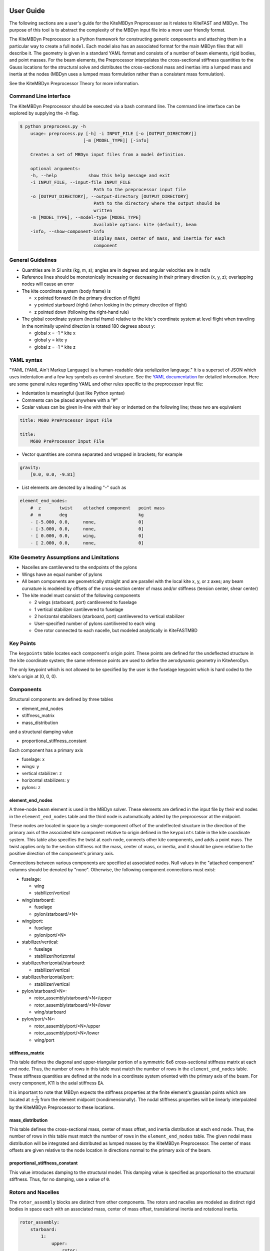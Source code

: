 
User Guide
~~~~~~~~~~
The following sections are a user's guide for the KiteMBDyn
Preprocessor as it relates to KiteFAST and MBDyn. The purpose
of this tool is to abstract the complexity of the MBDyn input
file into a more user friendly format.

The KiteMBDyn Preprocessor is a Python framework for constructing generic
``components`` and attaching them in a particular way to create a full
``model``. Each model also has an associated format for the main MBDyn
files that will describe it. The geometry is given in a standard YAML format
and consists of a number of beam elements, rigid bodies, and point masses.
For the beam elements, the Preprocessor interpolates the cross-sectional
stiffness quantities to the Gauss locations for the structural solve and
distributes the cross-sectional mass and inertias into a lumped mass and
inertia at the nodes (MBDyn uses a lumped mass formulation rather than a
consistent mass formulation).

See the KiteMBDyn Preprocessor Theory for more information.

Command Line interface
----------------------
The KiteMBDyn Preprocessor should be executed via a bash command line.
The command line interface can be explored by supplying the `-h` flag.

.. code-block:: bash

    $ python preprocess.py -h
        usage: preprocess.py [-h] -i INPUT_FILE [-o [OUTPUT_DIRECTORY]]
                            [-m [MODEL_TYPE]] [-info]

        Creates a set of MBDyn input files from a model definition.

        optional arguments:
        -h, --help            show this help message and exit
        -i INPUT_FILE, --input-file INPUT_FILE
                                Path to the preprocessor input file
        -o [OUTPUT_DIRECTORY], --output-directory [OUTPUT_DIRECTORY]
                                Path to the directory where the output should be
                                written
        -m [MODEL_TYPE], --model-type [MODEL_TYPE]
                                Available options: kite (default), beam
        -info, --show-component-info
                                Display mass, center of mass, and inertia for each
                                component

General Guidelines
------------------
- Quantities are in SI units (kg, m, s); angles are in degrees and angular
  velocities are in rad/s
- Reference lines should be monotonically increasing or decreasing in their
  primary direction (x, y, z); overlapping nodes will cause an error
- The kite coordinate system (body frame) is

  - x pointed forward (in the primary direction of flight)
  - y pointed starboard (right) (when looking in the primary direction of
    flight)
  - z pointed down (following the right-hand rule)

- The global coordinate system (inertial frame) relative to the kite's
  coordinate system at level flight when traveling in the nominally upwind
  direction is rotated 180 degrees about y:

  - global x = -1 * kite x
  - global y =      kite y
  - global z = -1 * kite z

YAML syntax
-----------
"YAML (YAML Ain't Markup Language) is a human-readable data serialization
language." It is a superset of JSON which uses indentation and a few key
symbols as control structure.
See the `YAML documentation <https://pyyaml.org/wiki/PyYAMLDocumentation>`_
for detailed information. Here are some general rules regarding YAML and other
rules specific to the preprocessor input file:

- Indentation is meaningful (just like Python syntax)
- Comments can be placed anywhere with a "#"
- Scalar values can be given in-line with their key or indented on the
  following line; these two are equivalent

.. code-block:: yaml

    title: M600 PreProcessor Input File

    title:
        M600 PreProcessor Input File

- Vector quantities are comma separated and wrapped in brackets; for example

.. code-block:: yaml

    gravity:
        [0.0, 0.0, -9.81]

- List elements are denoted by a leading "-" such as

.. code-block:: yaml

    element_end_nodes:
        #  z       twist    attached component   point mass
        #  m       deg                           kg
        - [-5.000, 0.0,     none,                0]
        - [-3.000, 0.0,     none,                0]
        - [ 0.000, 0.0,     wing,                0]
        - [ 2.000, 0.0,     none,                0]

Kite Geometry Assumptions and Limitations
-----------------------------------------
- Nacelles are cantilevered to the endpoints of the pylons
- Wings have an equal number of pylons
- All beam components are geometrically straight and are parallel with the
  local kite x, y, or z axes; any beam curvature is modeled by offsets of the
  cross-section center of mass and/or stiffness (tension center, shear center)
- The kite model must consist of the following components

  - 2 wings (starboard, port) cantilevered to fuselage
  - 1 vertical stabilizer cantilevered to fuselage
  - 2 horizontal stabilizers (starboard, port) cantilevered to vertical
    stabilizer
  - User-specified number of pylons cantilivered to each wing
  - One rotor connected to each nacelle, but modeled analytically in
    KiteFASTMBD

Key Points
----------
The ``keypoints`` table locates each component's origin point. These points
are defined for the undeflected structure in the kite coordinate system; the
same reference points are used to define the aerodynamic geometry in
KiteAeroDyn.

The only keypoint which is not allowed to be specified by the user is the
fuselage keypoint which is hard coded to the kite's origin at (0, 0, 0).

Components
----------
Structural components are defined by three tables

- element_end_nodes
- stiffness_matrix
- mass_distribution

and a structural damping value

- proportional_stiffness_constant

Each component has a primary axis

- fuselage: x
- wings: y
- vertical stabilizer: z
- horizontal stabilizers: y
- pylons: z

element_end_nodes
+++++++++++++++++
A three-node beam element is used in the MBDyn solver. These elements are
defined in the input file by their end nodes in the ``element_end_nodes`` table
and the third node is automatically added by the preprocessor at the midpoint.

These nodes are located in space by a single-component offset of the
undeflected structure in the direction of the primary axis of the associated
kite component relative to origin defined in the ``keypoints`` table in the
kite coordinate system. This table also specifies the twist at each node,
connects other kite components, and adds a point mass. The twist applies only
to the section stiffness not the mass, center of mass, or inertia, and it
should be given relative to the positive direction of the component's primary
axis.

Connections between various components are specified at associated nodes. Null
values in the "attached component" columns should be denoted by "none".
Otherwise, the following component connections must exist:

- fuselage:

  - wing
  - stabilizer/vertical

- wing/starboard:

  - fuselage
  - pylon/starboard/<N>

- wing/port:

  - fuselage
  - pylon/port/<N>

- stabilizer/vertical:

  - fuselage
  - stabilizer/horizontal

- stabilizer/horizontal/starboard:

  - stabilizer/vertical

- stabilizer/horizontal/port:

  - stabilizer/vertical

- pylon/starboard/<N>:

  - rotor_assembly/starboard/<N>/upper
  - rotor_assembly/starboard/<N>/lower
  - wing/starboard

- pylon/port/<N>:

  - rotor_assembly/port/<N>/upper
  - rotor_assembly/port/<N>/lower
  - wing/port

stiffness_matrix
++++++++++++++++
This table defines the diagonal and upper-triangular portion of a symmetric 6x6
cross-sectional stiffness matrix at each end node. Thus, the number of rows in
this table must match the number of rows in the ``element_end_nodes`` table.
These stiffness quantities are defined at the node in a coordinate system
oriented with the primary axis of the beam. For every component, K11 is
the axial stiffness ``EA``.

It is important to note that MBDyn expects the stiffness properties at the
finite element's gaussian points which are located at
:math:`\pm\frac{1}{\sqrt{3}}` from the element midpoint (nondimensionally).
The nodal stiffness properties will be linearly interpolated by the
KiteMBDyn Preprocessor to these locations.

mass_distribution
+++++++++++++++++
This table defines the cross-sectional mass, center of mass offset, and inertia
distribution at each end node. Thus, the number of rows in this table must
match the number of rows in the ``element_end_nodes`` table. The given nodal
mass distribution will be integrated and distributed as lumped masses by the
KiteMBDyn Preprocessor. The center of mass offsets are given relative to the
node location in directions normal to the primary axis of the beam.

proportional_stiffness_constant
+++++++++++++++++++++++++++++++
This value introduces damping to the structural model. This damping value
is specified as proportional to the structural stiffness. Thus, for no damping,
use a value of ``0``.

Rotors and Nacelles
-------------------
The ``rotor_assembly`` blocks are distinct from other components. The rotors
and nacelles are modeled as distinct rigid bodies in space each with an
associated mass, center of mass offset, translational inertia and rotational
inertia.

.. code-block:: yaml

    rotor_assembly:
        starboard:
            1:
                upper:
                    rotor:
                        mass_properties:
                            # [mass, Cmx,  I_rot, I_trans]
                            # [  kg,   m, kg*m^2,  kg*m^2]
                            [7.700, 0.0, 1.610, 0.805]

                    nacelle:
                        mass_properties:
                            # [mass, Cmx, Cmy, Cmz,    Ixx,    Iyy,    Izz,    Ixy,    Ixz,    Iyz]
                            # [  kg,   m,   m,   m, kg*m^2, kg*m^2, kg*m^2, kg*m^2, kg*m^2, kg*m^2]
                            [55.150, 0.0, 0.0, 0.0, 0.0, 0.0, 0.0, 0.0, 0.0, 0.0]

                lower:
                    rotor:
                        mass_properties:
                            # [mass, Cmx, I_rot, I_trans]
                            # [  kg,   m, kg*m^2,  kg*m^2]
                            [7.700, 0.0, 1.610, 0.805]

                    nacelle:
                        mass_properties:
                            # [mass, Cmx, Cmy, Cmz,    Ixx,    Iyy,    Izz,    Ixy,    Ixz,    Iyz]
                            # [  kg,   m,   m,   m, kg*m^2, kg*m^2, kg*m^2, kg*m^2, kg*m^2, kg*m^2]
                            [55.150, 0.0, 0.0, 0.0, 0.0, 0.0, 0.0, 0.0, 0.0, 0.0]

Platform
--------
Similar to the rotors, the ``platform`` block models a single body in space
with an associates mass, center of mass offset, translational inertia and
rotational inertia.

Though one point mass is modeled, two points must be given. In additional to
the node location, an IMU location is also supplied and passed to KiteFAST.

.. code-block:: yaml

    platform:
        mass_properties:
            # [mass, CM offset, translational intertia, rotational inertia]
            [7.700, 0.0, 1.610, 0.805]

        node_location:
            [0.0, 0.0, 0.0]

        imu_location:
            [1.0, 1.0, 1.0]

Simulation Controls
-------------------
Various simulation controls for the MBDyn and KiteFAST portions of the
simulation are given in the ``simulation_controls`` section. These are
generally passed directly to the appropriate portions of the software
and are not modified by the preprocessor except where indicated below.
Thus, various types of data can generally be interchanged. For example,
most fields allow for their values to be a number wrapped in quotes ("10")
or a numeric value (10). This is useful in fields where MBDyn allows various
forms of input like ``max_iterations``.

fast_submodules, fast_submodule_input_files
+++++++++++++++++++++++++++++++++++++++++++
Settings for enabling the various modules of the system and specifying the
necessary file locations.

.. code-block:: yaml

    fast_submodules:
        kiteaerodyn: true
        inflowwind: true
        moordyn: true
        controller: true

    fast_submodule_input_files:
        kiteaerodyn_input: "../kiteaerodyn/simple_m600_model.inp"
        inflowwind_input: "../kiteinflow/kiteInflowWind.dat"
        moordyn_input: "../kitemooring/m600-MoorDyn.dat"
        controller_input: "../../../../build/modules/kitefast-controller/libkitefastcontroller_controller.so"

print_kitefast_summary_file, kitefast_output_file_root_name
+++++++++++++++++++++++++++++++++++++++++++++++++++++++++++
Settings for the KiteFAST output.

.. code-block:: yaml

    print_kitefast_summary_file:
        false

    kitefast_output_file_root_name:
        "KiteFast"

kiteaerodyn_interpolation_order
+++++++++++++++++++++++++++++++
Order of interpolation/extrapolation for KiteAeroDyn outputs.

- 0: Hold KiteAeroDyn input/outputs between KiteAeroDyn calls
- 1: Linearly interpolate inputs/outputs
- 2: Quadratic interpolation of inputs/outputs

.. code-block:: yaml

    kiteaerodyn_interpolation_order:
        0

time
++++
Time settings for the simulation. These are important to both MBDyn and
KiteFAST.  A ``timestep`` of 1e-3 is a good starting point, though some
models may be able to use 2e-3.

.. code-block:: yaml

    time:
        timestep:
            1e-3

        final:
            60

Solver Settings
+++++++++++++++
These solver settings are relevant only to MBDyn.

The ``tolerance`` is the threshold for convergence in the iterative residual
and ``max_iterations`` is the number of iterations to complete before
aborting the simulation if the tolerance is not reached. For the ``tolerance``,
an additional option is available for whereby specifying "N, at most" avoids
the residual check and completes N number of iterations (this can help catch
diverging solutions). If the final residual is less than the first residual,
the time marching continues.

For onshore models, no more than 10 iterations are typically required
(higher complexity models may require more iterations).

.. tip::

  Watch the ``kitemain.out`` file (using ``tail -f`` at the command
  line) to see if the residual and iteration count are stable, then adjust
  ``timestep`` and ``max_iterations`` as necessary.

The ``derivatives`` block configures the "derivates solution" step that is
executed by MBDyn after initial assembly of the model and before the simulation
begins. This step is described in the MBDyn user guide:

.. epigraph::

    The system is solved with the kinematic unknowns
    constrained, in order to properly determine the dynamic unknowns, namely
    momenta and constraint reactions. For this purpose, the coefficient that
    relates the state perturbation to the derivative perturbation
    must be set to a value that is small enough to allow the determination
    of accurate derivatives with very small change in the states. This
    coefficient should be zero, but this leads to matrix singularity, so
    it must be chosen by the user, since it is highly problem dependent.
    A rule-of-thumb is: if the system has small stiffness and high inertia,
    the coefficient can be big, if the system has high stiffness and small
    inertia, the coefficient must be small.
    The derivatives solution is always performed and cannot be disabled.
    If for any reason it does not converge, to practically disable it one
    can set a very large tolerance. Subsequent time steps may start
    with a less than ideal initialization, resulting in a rough transient.

Several options are available for the ``linear_solver``.  The ``naive``
solver works well for most models.  The ``klu`` solver also works fairly
well.  Other solver options have not been fully explored.

.. code-block:: yaml

    tolerance:
        10

    max_iterations:
        10

    derivatives:
        tolerance:
            10e0

        max_iteration:
            200

        coefficient:
            1e-4

    linear_solver:
        naive

Model Settings
++++++++++++++
These are additional miscellaneous flags for further modeling configurations.

The ``rigid_model`` feature adds a rigid joint between each node in the model
such that there are no elastics calculated. It must be either "true" or "false".
Because of the large number of algebraic constraints this feature enables,
expect a slow runtime when “true”.

``debug`` adds additional MBDyn debugging information. This is primarily useful
for determining which portions of the model are causing convergence issues. It
must be either "true" or "false"

.. code-block:: yaml

    rigid_model:
        false

    debug:
        false


Reference Points
~~~~~~~~~~~~~~~~
Some reference points must be defined for the offshore simulation.

The ``wind_reference_station`` locates the anemometer location on the buoy,
the ``ground_weather_station`` locates the ground station. These points are
passed directly to KiteFAST and used to interface with the controller. Both
points are given in order of x-y-z components relative to the global origin.

.. code-block:: yaml

    wind_reference_station:
        location:
            [2.0, 2.0, 2.0]

    ground_weather_station:
        location:
            [-0.202, -1.627, 19.860]

Initial Conditions
~~~~~~~~~~~~~~~~~~
The location, orientation, and velocity of the model at initial time are given
here.

The ``location`` places the most important point ( of the kite in the global
frame. The MIP is coincident with the fuselage keypoint (0,0,0). The location
is given as x-y-z components relative to the global origin.

The ``orientation`` field lists the initial Euler angles of the kite in order
of roll-pitch-yaw sequence. These angles are converted to a DCM in the
Preprocessor using the SciPy Spatial Transform library. This rotation is
"intrinsic"
(https://docs.scipy.org/doc/scipy/reference/generated/scipy.spatial.transform.Rotation.from_euler.html#scipy.spatial.transform.Rotation.from_euler)
meaning that each rotation occurs relative to the body frame. The roll occurs
first. Then, the kite is pitched relative to the orientation after the roll.
Finally, the yaw rotation happens relative to the intermediate orientation of
the kite after the pitch.

Translational velocities are given in m/s as x-y-z components relative to the
global inertial frame coordinate system, and rotational velocities are given in
rad/s as x-y-z components relative to the global inertial frame coordinate
system.

.. code-block:: yaml

    initial_conditions:
        location:
            [126.6398, -379.6509, 172.8097]

        orientation:
            [-135.2768,-26.8122,15.2612]

        velocity:
            translational:
                [53.9008, 3.3295, -29.7069]

            rotational:
                [0.1474, -0.2842, -0.3232]


Outputs
-------
The general KiteFAST outputs, those that are not associated with a specific
module, are requested through the Preprocessor input file. The logic follows
the general OpenFAST structure for requesting outputs.

To request a node for output, list its index (these are indexed from 1) under
the given component. Then, construct the output channel string by combining the
physical quantity abbreviation with the index of the node in the list of
requested nodes under a component. For example, the block below enables
output for fuselage nodes 4 and 5. To output the x-component of the deflection
for these nodes, the corresponding strings are "Fus1TDx" for node 4 and
"Fus2TDx" for node 5. Additional channels are available for the entire kite.
To turn off output for a particular component, list "- 0" for the nodes.

See the module documentations in :ref:`kitefast` for more information
and the full list of outputs.

.. code-block:: yaml

    output:
        fuselage_nodes:
            - 4
            - 5

        wing_starboard_nodes:
            - 2
            - 3

        wing_port_nodes:
            - 0

        vertical_stabilizer_nodes:
            - 0

        horizontal_stabilizer_starboard_nodes:
            - 0

        horizontal_stabilizer_port_nodes:
            - 0

        pylon_nodes:
            - 1
            - 2

        output_channels:
            - "Fus1TDx"
            - "Fus1TDy"
            - "Fus1TDz"
            - "SWn1TDx"
            - "SWn1TDy"
            - "SWn1TDz"
            - "PP12FRc"
            - "KiteRoll"
            - "KitePitch"
            - "KiteYaw"
